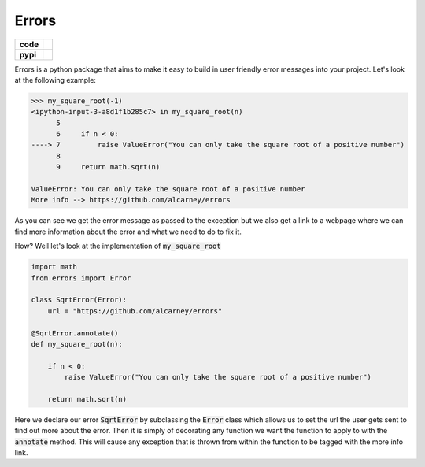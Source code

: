 Errors
======

.. list-table::
    :stub-columns: 1

    * - code
      - |travis| |coveralls|
    * - pypi
      - |version| |py-supported|

.. |version| image:: https://img.shields.io/pypi/v/erratum.svg
    :alt: PyPI Package latest release
    :target: https://pypi.python.org/pypi/erratum

.. |py-supported| image:: https://img.shields.io/pypi/pyversions/erratum.svg
    :alt: Supported versions
    :target: https://pypi.python.org/pypi/erratum

.. |travis| image:: https://travis-ci.org/alcarney/erratum.svg?branch=dev
    :target: https://travis-ci.org/alcarney/erratum

.. |coveralls| image:: https://coveralls.io/repos/github/alcarney/erratum/badge.svg?branch=dev
    :target: https://coveralls.io/github/alcarney/erratum?branch=dev

Errors is a python package that aims to make it easy to build in user friendly
error messages into your project. Let's look at the following example:

.. code-block:: python

    >>> my_square_root(-1)
    <ipython-input-3-a8d1f1b285c7> in my_square_root(n)
          5
          6     if n < 0:
    ----> 7         raise ValueError("You can only take the square root of a positive number")
          8
          9     return math.sqrt(n)

    ValueError: You can only take the square root of a positive number
    More info --> https://github.com/alcarney/errors

As you can see we get the error message as passed to the exception but we also get
a link to a webpage where we can find more information about the error and what
we need to do to fix it.

How? Well let's look at the implementation of :code:`my_square_root`

.. code-block:: python

    import math
    from errors import Error

    class SqrtError(Error):
        url = "https://github.com/alcarney/errors"

    @SqrtError.annotate()
    def my_square_root(n):

        if n < 0:
            raise ValueError("You can only take the square root of a positive number")

        return math.sqrt(n)

Here we declare our error :code:`SqrtError` by subclassing the :code:`Error` class
which allows us to set the url the user gets sent to find out more about the error.
Then it is simply of decorating any function we want the function to apply to with
the :code:`annotate` method. This will cause any exception that is thrown from within
the function to be tagged with the more info link.
